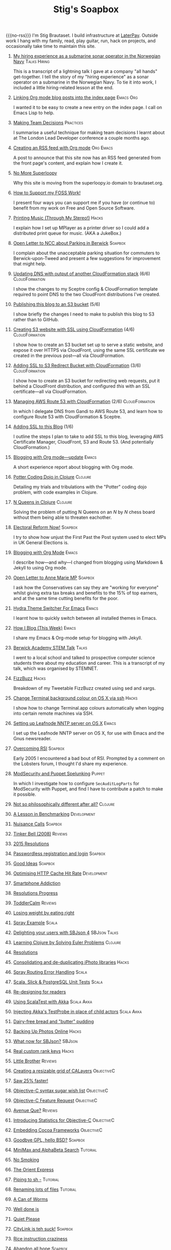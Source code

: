 #+title: Stig's Soapbox
#+options: H:0
#+RSS_IMAGE_URL: https://www.brautaset.org/etc/icon.png
#+DESCRIPTION: I'm Stig Brautaset, and this is my site's RSS feed.

#+MACRO: no-rss (eval (if (org-export-derived-backend-p org-export-current-backend 'rss) "* COMMENT :noexport:" ""))

{{{no-rss}}}
I'm Stig Brautaset.  I build infrastructure at [[https://www.laterpay.net][LaterPay]].  Outside work
I hang with my family, read, play guitar, run, hack on projects, and
occasionally take time to maintain this site.

* [[file:articles/2018/submarine-sonar-hiring.org][My hiring experience as a submarine sonar operator in the Norwegian Navy]] :Talks:Hiring:
  :PROPERTIES:
  :RSS_PERMALINK: articles/2018/submarine-sonar-hiring.html
  :END:

This is a transcript of a lightning talk I gave at a company "all
hands" get-together. I tell the story of my "hiring experience" as a
sonar operator on a submarine in the Norwegian Navy. To tie it into
work, I included a little hiring-related lesson at the end.

* [[file:articles/2018/creating-index-entry-from-post.org][Linking Org mode blog posts into the index page]] :Emacs:Org:
  :PROPERTIES:
  :RSS_PERMALINK: articles/2018/creating-index-entry-from-post.html
  :ID:       C410CC58-B1EB-48EE-9440-0CBC9E51F3DF
  :PUBDATE:  <2018-08-30 Thu 21:37>
  :END:

I wanted it to be easy to create a new entry on the index page. I call
on Emacs Lisp to help.

* [[file:articles/2018/making-team-decisions.org][Making Team Decisions]]                                           :Practices:
  :PROPERTIES:
  :RSS_PERMALINK: articles/2018/making-team-decisions.html
  :ID:       FC57FD1D-C212-457D-A252-C806A3D9267D
  :PUBDATE:  <2018-08-21 Tue 18:26>
  :END:

I summarise a useful technique for making team decisions I learnt
about at The London Lead Developer conference a couple months ago.

* [[file:articles/2018/org-mode-rss.org][Creating an RSS feed with Org mode]]                              :Org:Emacs:
  :PROPERTIES:
  :RSS_PERMALINK: articles/2018/org-mode-rss.html
  :ID:       C01FD31A-584C-485B-B2E9-2731099619D2
  :PUBDATE:  <2018-06-25 Mon 09:48>
  :END:

A post to announce that this site now has an RSS feed generated from
the front page's content, and explain how I create it.

* [[file:articles/2018/no-more-superloopy.org][No More Superloopy]]
  :PROPERTIES:
  :ID:       277CD937-43EE-4E5E-ABBA-8CC453DA3562
  :PUBDATE:  <2018-06-10 Sun>
  :RSS_PERMALINK: articles/2018/no-more-superloopy.html
  :END:

Why this site is moving from the superloopy.io domain to brautaset.org.

* [[file:articles/2018/support-my-foss-work.org][How to Support my FOSS Work!]]
  :PROPERTIES:
  :ID:       40DDD289-0EE7-4092-A735-97003E5C7D07
  :PUBDATE:  <2018-01-01 Mon>
  :RSS_PERMALINK: articles/2018/support-my-foss-work.html
  :END:

I present four ways you can support me if you have (or continue to)
benefit from my work on Free and Open Source Software.

* [[file:articles/2017/printing-music.org][Printing Music (Through My Stereo!)]]                                 :Hacks:
  :PROPERTIES:
  :ID:       E8ACC11A-FEDB-439D-B8D8-492DF051175D
  :PUBDATE:  <2017-10-23 Mon>
  :RSS_PERMALINK: articles/2017/printing-music.html
  :END:

I explain how I set up MPlayer as a printer driver so I could add a
distributed print queue for music. (AKA a JukeBox.)

* [[file:articles/2017/parking-in-berwick-upon-tweed.org][Open Letter to NCC about Parking in Berwick]]                       :Soapbox:
  :PROPERTIES:
  :ID:       DA4851D0-4615-4A29-9031-C71842CDBD47
  :PUBDATE:  <2017-10-07 Sat>
  :RSS_PERMALINK: articles/2017/parking-in-berwick-upon-tweed.html
  :END:

I complain about the unacceptable parking situation for commuters to
Berwick-upon-Tweed and present a few suggestions for improvement that
might help.

* [[file:articles/2017/dns-cloudformation-importvalue.org][Updating DNS with output of another CloudFormation stack]] (6/6) :CloudFormation:
  :PROPERTIES:
  :ID:       1B96A431-AA74-419F-A167-A8CF86DA52E8
  :PUBDATE:  <2017-07-23 Sun>
  :RSS_PERMALINK: articles/2017/dns-cloudformation-importvalue.html
  :END:

I show the changes to my Sceptre config & CloudFormation template
required to point DNS to the two CloudFront distributions I've
created.

* [[file:articles/2017/publishing-this-blog-to-s3.org][Publishing this blog to an S3 bucket]] (5/6)
  :PROPERTIES:
  :ID:       F15E279D-1641-49BD-B023-89CD38BC4E34
  :PUBDATE:  <2017-07-23 Sun>
  :RSS_PERMALINK: articles/2017/publishing-this-blog-to-s3.html
  :END:

I show briefly the changes I need to make to publish this blog to S3
rather than to GitHub.

* [[file:articles/2017/s3-website-with-https-using-cloudformation.org][Creating S3 website with SSL using CloudFormation]] (4/6)    :CloudFormation:
  :PROPERTIES:
  :ID:       91475656-907A-4BBB-A326-BB087B02033E
  :PUBDATE:  <2017-07-22 Sat>
  :RSS_PERMALINK: articles/2017/s3-website-with-https-using-cloudformation.html
  :END:

I show how to create an S3 bucket set up to serve a static website,
and expose it over HTTPS via CloudFront, using the same SSL
certificate we created in the previous post---all via CloudFormation.

* [[file:articles/2017/ssl-enabled-s3-redirects-with-cloudformation.org][Adding SSL to S3 Redirect Bucket with CloudFormation]] (3/6) :CloudFormation:
  :PROPERTIES:
  :ID:       1B2A40B0-429A-4944-BE00-956995C61D53
  :PUBDATE:  <2017-07-21 Fri>
  :RSS_PERMALINK: articles/2017/ssl-enabled-s3-redirects-with-cloudformation.html
  :END:

I show how to create an S3 bucket for redirecting web requests, put it
behind a CloudFront distribution, and configured /this/ with an SSL
certificate---all via CloudFormation.

* [[file:articles/2017/route-53-cloudformation.org][Managing AWS Route 53 with CloudFormation]] (2/6)            :CloudFormation:
  :PROPERTIES:
  :ID:       0BAD8C99-3162-4D08-8F1D-1F751C6D8196
  :PUBDATE:  <2017-07-19 Wed>
  :RSS_PERMALINK: articles/2017/route-53-cloudformation.html
  :END:

In which I delegate DNS from Gandi to AWS Route 53, and learn how to
configure Route 53 with CloudFormation & Sceptre.

* [[file:articles/2017/adding-ssl.org][Adding SSL to this Blog]] (1/6)
  :PROPERTIES:
  :ID:       A4ADAC8B-BF7F-4760-B8A5-C84C7B4C6C9B
  :PUBDATE:  <2017-07-16 Sun>
  :RSS_PERMALINK: articles/2017/adding-ssl.html
  :END:

I outline the steps I plan to take to add SSL to this blog, leveraging
AWS Certificate Manager, CloudFront, S3 and Route 53. (And potentially
CloudFormation.)

* [[file:articles/2017/blogging-with-org-mode-update.org][Blogging with Org mode---update]]                                     :Emacs:
  :PROPERTIES:
  :ID:       F1D2147C-5940-440C-B6FE-A0CDD2EA1294
  :PUBDATE:  <2017-07-02>
  :RSS_PERMALINK: articles/2017/blogging-with-org-mode-update.html
  :END:

A short experience report about blogging with Org mode.

* [[file:articles/2017/potter-coding-dojo.org][Potter Coding Dojo in Clojure]]                                     :Clojure:
  :PROPERTIES:
  :ID:       DA574502-7C9A-4C7E-8C45-67ACB4BA7E1C
  :PUBDATE:  <2017-06-22>
  :RSS_PERMALINK: articles/2017/potter-coding-dojo.html
  :END:

Detailing my trials and tribulations with the "Potter" coding dojo
problem, with code examples in Clojure.

* [[file:articles/2017/n-queens.org][N Queens in Clojure]]                                               :Clojure:
  :PROPERTIES:
  :ID:       035DCFFE-C795-4644-A34C-F3F290E4C7CC
  :PUBDATE:  <2017-06-14>
  :RSS_PERMALINK: articles/2017/n-queens.html
  :END:

Solving the problem of putting N Queens on an /N/ by /N/ chess board
without them being able to threaten eachother.

* [[file:articles/2017/electoral-reform-now.org][Electoral Reform Now!]]                                             :Soapbox:
  :PROPERTIES:
  :ID:       7DE9B446-DCC5-4800-8EB1-25A5C40ECB83
  :PUBDATE:  <2017-06-10>
  :RSS_PERMALINK: articles/2017/electoral-reform-now.html
  :END:

I try to show how unjust the First Past the Post system used to elect
MPs in UK General Elections is.

* [[file:articles/2017/blogging-with-org-mode.org][Blogging with Org Mode]]                                              :Emacs:
  :PROPERTIES:
  :ID:       89BA0E11-01EC-4B3E-BCB5-193A65E2D117
  :PUBDATE:  <2017-06-03>
  :RSS_PERMALINK: articles/2017/blogging-with-org-mode.html
  :END:

I describe how---and why---I changed from blogging using Markdown &
Jekyll to using Org mode.

* [[file:articles/2017/open-letter-to-anne-marie-mp.org][Open Letter to Anne Marie MP]]                                      :Soapbox:
  :PROPERTIES:
  :ID:       8B3504C6-F53A-48AB-8591-4D18F580CC91
  :PUBDATE:  <2017-05-20>
  :RSS_PERMALINK: articles/2017/open-letter-to-anne-marie-mp.html
  :END:

I ask how the Conservatives can say they are "working for everyone"
whilst giving extra tax breaks and benefits to the 15% of top earners,
and at the same time cutting benefits for the poor.

* [[file:articles/2017/hydra-theme-switcher.org][Hydra Theme Switcher For Emacs]]                                      :Emacs:
  :PROPERTIES:
  :ID:       3D70DF7A-9D4F-4426-A9E1-8D3F6C91AF9A
  :PUBDATE:  <2017-02-16>
  :RSS_PERMALINK: articles/2017/hydra-theme-switcher.html
  :END:

I learnt how to quickly switch between all installed themes in Emacs.

* [[file:articles/2016/how-i-blog-this-week.org][How I Blog (This Week)]]                                              :Emacs:
  :PROPERTIES:
  :ID:       2D94F47D-6053-4B28-9D35-0D5742EF125C
  :PUBDATE:  <2016-10-06>
  :RSS_PERMALINK: articles/2016/how-i-blog-this-week.html
  :END:

I share my Emacs & Org-mode setup for blogging with Jekyll.

* [[file:articles/2016/berwick-academy-stem-talk.org][Berwick Academy STEM Talk]]                                      :Talks:
  :PROPERTIES:
  :ID:       4727D89E-B0B5-42B9-87B4-EB19F03C5061
  :PUBDATE:  <2016-10-01>
  :RSS_PERMALINK: articles/2016/berwick-academy-stem-talk.html
  :END:

I went to a local school and talked to prospective computer science
students there about my education and career. This is a transcript of
my talk, which was organised by STEMNET.

* [[file:articles/2016/fizzbuzz.org][FizzBuzz]]                                                            :Hacks:
  :PROPERTIES:
  :ID:       816EC0DF-02F0-494B-9BAD-7019E1A28FAE
  :PUBDATE:  <2016-09-09>
  :RSS_PERMALINK: articles/2016/fizzbuzz.html
  :END:

Breakdown of my Tweetable FizzBuzz created using sed and xargs.

* [[file:articles/2016/change-terminal-colour-ssh-os-x.org][Change Terminal background colour on OS X via ssh]]                   :Hacks:
  :PROPERTIES:
  :ID:       00DCEAF0-0F1F-4048-894E-2E1844727D02
  :PUBDATE:  <2016-09-09>
  :RSS_PERMALINK: articles/2016/change-terminal-colour-ssh-os-x.html
  :END:

I show how to change Terminal.app colours automatically when logging
into certain remote machines via SSH.

* [[file:articles/2016/leafnode-nntp-os-x.org][Setting up Leafnode NNTP server on OS X]]                             :Emacs:
  :PROPERTIES:
  :ID:       B24A4303-6799-414C-A31E-4D159953461A
  :PUBDATE:  <2016-05-12>
  :RSS_PERMALINK: articles/2016/leafnode-nntp-os-x.html
  :END:

I set up the Leafnode NNTP server on OS X, for use with Emacs and the
Gnus newsreader.

* [[file:articles/2016/overcoming-rsi.org][Overcoming RSI]]                                                    :Soapbox:
  :PROPERTIES:
  :ID:       A53B10D0-91CE-44D6-8CC5-EE9A94965D1F
  :PUBDATE:  <2016-05-02>
  :RSS_PERMALINK: articles/2016/overcoming-rsi.html
  :END:

Early 2005 I encountered a bad bout of RSI. Prompted by a comment on
the Lobsters forum, I thought I'd share my experience.

* [[file:articles/2016/modsec-and-puppet.org][ModSecurity and Puppet Spelunking]]                                  :Puppet:
  :PROPERTIES:
  :ID:       A1E2F47B-F52C-44FB-8BF6-24DCF02DEDD7
  :PUBDATE:  <2016-03-16>
  :RSS_PERMALINK: articles/2016/modsec-and-puppet.html
  :END:

In which I investigate how to configure =SecAuditLogParts= for
ModSecurity with Puppet, and find I have to contribute a patch to make
it possible.

* [[file:articles/2015/response-to-haskell-lisp-philosophical-differences.org][Not so philosophically different after all?]]                       :Clojure:
  :PROPERTIES:
  :ID:       78617C0B-E4F6-4562-B7F0-E2CA71F50670
  :PUBDATE:  <2015-12-23>
  :RSS_PERMALINK: articles/2015/response-to-haskell-lisp-philosophical-differences.html
  :END:
* [[file:articles/2015/benchmarking.org][A Lesson in Benchmarking]]                                      :Development:
  :PROPERTIES:
  :ID:       B579A96C-45AD-4289-BF89-105F2FAD35EA
  :PUBDATE:  <2015-02-24>
  :RSS_PERMALINK: articles/2015/benchmarking.html
  :END:
* [[file:articles/2015/nuisance-calls.org][Nuisance Calls]]                                                    :Soapbox:
  :PROPERTIES:
  :ID:       52E40112-6645-4E46-B3C6-0BF6DA088FD4
  :PUBDATE:  <2015-02-04>
  :RSS_PERMALINK: articles/2015/nuisance-calls.html
  :END:
* [[file:articles/2015/tinkerbell.org][Tinker Bell (2008)]]                                                :Reviews:
  :PROPERTIES:
  :ID:       E3835944-588A-488D-9909-41E26F2E3330
  :PUBDATE:  <2015-02-03>
  :RSS_PERMALINK: articles/2015/tinkerbell.html
  :END:
* [[file:articles/2015/resolutions.org][2015 Resolutions]]
  :PROPERTIES:
  :ID:       9D37F13A-943F-4B42-8DE9-E5604009B43E
  :PUBDATE:  <2015-01-01>
  :RSS_PERMALINK: articles/2015/resolutions.html
  :END:
* [[file:articles/2014/passwordless-registration-and-login.org][Passwordless registration and login]]                               :Soapbox:
  :PROPERTIES:
  :ID:       131E2199-F478-492E-B4B7-827995A41B5C
  :PUBDATE:  <2014-12-05>
  :RSS_PERMALINK: articles/2014/passwordless-registration-and-login.html
  :END:
* [[file:articles/2014/good-ideas.org][Good Ideas]]                                                        :Soapbox:
  :PROPERTIES:
  :ID:       E868AFC8-EDC0-4F4B-83E2-D56395E76EE9
  :PUBDATE:  <2014-10-22>
  :RSS_PERMALINK: articles/2014/good-ideas.html
  :END:
* [[file:articles/2014/optimising-http-cache-hit-rate.org][Optimising HTTP Cache Hit Rate]]                                :Development:
  :PROPERTIES:
  :ID:       76929930-D920-4B7F-931E-8EFA4E76CB94
  :PUBDATE:  <2014-08-01>
  :RSS_PERMALINK: articles/2014/optimising-http-cache-hit-rate.html
  :END:
* [[file:articles/2014/smartphone-addiction.org][Smartphone Addiction]]
  :PROPERTIES:
  :ID:       2A530367-454D-4F6B-B53E-389C4BDE4AD9
  :PUBDATE:  <2014-08-06>
  :RSS_PERMALINK: articles/2014/smartphone-addiction.html
  :END:
* [[file:articles/2014/progress.org][Resolutions Progress]]
  :PROPERTIES:
  :ID:       AB1C610F-8B34-4303-A236-D1E7C844FC10
  :PUBDATE:  <2014-06-25>
  :RSS_PERMALINK: articles/2014/progress.html
  :END:
* [[file:articles/2014/toddlercalm.org][ToddlerCalm]]                                                       :Reviews:
  :PROPERTIES:
  :ID:       58E14056-7C42-4B93-A1E9-F2EAFDF83CA3
  :PUBDATE:  <2014-06-26>
  :RSS_PERMALINK: articles/2014/toddlercalm.html
  :END:
* [[file:articles/2014/eating-right.org][Losing weight by eating right]]
  :PROPERTIES:
  :ID:       1D73F6EB-0C8F-45A3-A65B-60DD5868E719
  :PUBDATE:  <2014-02-17>
  :RSS_PERMALINK: articles/2014/eating-right.html
  :END:
* [[file:articles/2014/spray-example.org][Spray Example]]                                                       :Scala:
  :PROPERTIES:
  :ID:       4BEEBEAA-5742-4783-9ADE-FA9B24F1647E
  :PUBDATE:  <2014-02-16>
  :RSS_PERMALINK: articles/2014/spray-example.html
  :END:
* [[file:articles/2014/delighting-users-with-sbjson-4.org][Delighting your users with SBJson 4]]                          :SBJson:Talks:
  :PROPERTIES:
  :ID:       CB6943F2-7775-45BA-AB4C-F014EC7C1C70
  :PUBDATE:  <2014-02-15>
  :RSS_PERMALINK: articles/2014/delighting-users-with-sbjson-4.html
  :END:
* [[file:articles/2014/learning-clojure.org][Learning Clojure by Solving Euler Problems]]                        :Clojure:
  :PROPERTIES:
  :ID:       EFA4D4DA-0E5D-4BD9-89AB-56AF12E33B10
  :PUBDATE:  <2014-02-10>
  :RSS_PERMALINK: articles/2014/learning-clojure.html
  :END:
* [[file:articles/2014/resolutions.org][Resolutions]]
  :PROPERTIES:
  :ID:       B432CCDB-E13B-4152-827D-C42EA633732B
  :PUBDATE:  <2014-01-01>
  :RSS_PERMALINK: articles/2014/resolutions.html
  :END:
* [[file:articles/2013/consolidating-iphoto-libraries.org][Consolidating and de-duplicating iPhoto libraries]]                   :Hacks:
  :PROPERTIES:
  :ID:       95BD3A67-C09D-432D-94FE-DB5AE3A89D5E
  :PUBDATE:  <2013-10-06>
  :RSS_PERMALINK: articles/2013/consolidating-iphoto-libraries.html
  :END:
* [[file:articles/2013/spray-routing-error-handling.org][Spray Routing Error Handling]]                                        :Scala:
  :PROPERTIES:
  :ID:       F2412B6C-65AF-47B4-A2AF-321DE811476F
  :PUBDATE:  <2013-08-05>
  :RSS_PERMALINK: articles/2013/spray-routing-error-handling.html
  :END:
* [[file:articles/2013/scala-slick-postgresql-unit-tests.org][Scala, Slick & PostgreSQL Unit Tests]]                                :Scala:
  :PROPERTIES:
  :ID:       90A3ADA7-599B-4214-8FB7-B0DA6B292A7E
  :PUBDATE:  <2013-06-16>
  :RSS_PERMALINK: articles/2013/scala-slick-postgresql-unit-tests.html
  :END:
* [[file:articles/2013/re-designing-for-readers.org][Re-designing for readers]]
  :PROPERTIES:
  :ID:       C6192CE5-2920-4C9B-B8FA-93E37A3CD8BE
  :PUBDATE:  <2013-06-15>
  :RSS_PERMALINK: articles/2013/re-designing-for-readers.html
  :END:
* [[file:articles/2013/scalatest-with-akka.org][Using ScalaTest with Akka]]                                      :Scala:Akka:
  :PROPERTIES:
  :ID:       1E9E80AF-6638-4957-833C-CBCF55E47D7F
  :PUBDATE:  <2013-03-25>
  :RSS_PERMALINK: articles/2013/scalatest-with-akka.html
  :END:
* [[file:articles/2013/injecting-akka-testprobe.org][Injecting Akka's TestProbe in place of child actors]]            :Scala:Akka:
  :PROPERTIES:
  :ID:       85AB1EEC-94A9-4A27-88EA-B543EF9DAAA9
  :PUBDATE:  <2013-03-24>
  :RSS_PERMALINK: articles/2013/injecting-akka-testprobe.html
  :END:
* [[file:articles/2013/dairy-free-bread-pudding.org][Dairy-free bread and "butter" pudding]]
  :PROPERTIES:
  :ID:       D7863BAD-E835-4E7C-AF72-1558E98B09A8
  :PUBDATE:  <2013-03-15>
  :RSS_PERMALINK: articles/2013/dairy-free-bread-pudding.html
  :END:
* [[file:articles/2013/backing-up-photos-online.org][Backing Up Photos Online]]                                            :Hacks:
  :PROPERTIES:
  :ID:       A7192CF4-A709-4A57-8EE4-BB7A68B0BA1D
  :PUBDATE:  <2013-03-06>
  :RSS_PERMALINK: articles/2013/backing-up-photos-online.html
  :END:
* [[file:articles/2013/what-now-for-sbjson.org][What now for SBJson?]]                                               :SBJson:
  :PROPERTIES:
  :ID:       4DD5B07A-1F3A-4C1F-A1C8-3D819BE0F522
  :PUBDATE:  <2013-03-05>
  :RSS_PERMALINK: articles/2013/what-now-for-sbjson.html
  :END:
* [[file:articles/2013/real-custom-rank-keys.org][Real custom rank keys]]                                               :Hacks:
  :PROPERTIES:
  :ID:       14FAC116-BFED-4EAE-9E73-4029D88323C9
  :PUBDATE:  <2013-02-23>
  :RSS_PERMALINK: articles/2013/real-custom-rank-keys.html
  :END:
* [[file:articles/2010/little-brother.org][Little Brother]]                                                    :Reviews:
  :PROPERTIES:
  :ID:       D8B34243-D5C3-419A-BEF0-2C6C129E63B4
  :PUBDATE:  <2010-01-09>
  :RSS_PERMALINK: articles/2010/little-brother.html
  :END:
* [[file:articles/2008/resizable-grid-of-calayers.org][Creating a resizable grid of CALayers]]                          :ObjectiveC:
  :PROPERTIES:
  :ID:       236478D3-B5BF-47BB-8713-49F453BE5775
  :PUBDATE:  <2008-10-01>
  :RSS_PERMALINK: articles/2008/resizable-grid-of-calayers.html
  :END:
* [[file:articles/2008/saw-25-percent-faster.org][Saw 25% faster!]]
  :PROPERTIES:
  :ID:       0B030008-9D61-46DA-B898-D015A845B729
  :PUBDATE:  <2008-09-20>
  :RSS_PERMALINK: articles/2008/saw-25-percent-faster.html
  :END:
* [[file:articles/2008/objective-c-syntax-sugar-wish-list.org][Objective-C syntax sugar wish list]]                             :ObjectiveC:
  :PROPERTIES:
  :ID:       9BAD2859-8B63-4D2F-A81D-607061FD3BF3
  :PUBDATE:  <2008-08-25>
  :RSS_PERMALINK: articles/2008/objective-c-syntax-sugar-wish-list.html
  :END:
* [[file:articles/2008/objective-c-feature-request.org][Objective-C Feature Request]]                                    :ObjectiveC:
  :PROPERTIES:
  :ID:       BECB0972-4CEF-4FBC-BB6B-6E97F60F921E
  :PUBDATE:  <2008-08-23>
  :RSS_PERMALINK: articles/2008/objective-c-feature-request.html
  :END:
* [[file:articles/2008/avenue-que.org][Avenue Que?]]                                                       :Reviews:
  :PROPERTIES:
  :ID:       6747AFC2-6E57-4491-83AC-1ADC8A8A90B8
  :PUBDATE:  <2008-06-05>
  :RSS_PERMALINK: articles/2008/avenue-que.html
  :END:
* [[file:articles/2008/introducing-statistics-for-objective-c.org][Introducing Statistics for Objective-C]]                         :ObjectiveC:
  :PROPERTIES:
  :ID:       CF3C080B-8099-4D97-8854-6DE096792603
  :PUBDATE:  <2008-02-23>
  :RSS_PERMALINK: articles/2008/introducing-statistics-for-objective-c.html
  :END:
* [[file:articles/2007/embedding-cocoa-frameworks.org][Embedding Cocoa Frameworks]]                                     :ObjectiveC:
  :PROPERTIES:
  :ID:       0F143E39-0357-48CC-9EB8-CF3F5E1EE6E0
  :PUBDATE:  <2007-09-22>
  :RSS_PERMALINK: articles/2007/embedding-cocoa-frameworks.html
  :END:
* [[file:articles/2007/gpl-vs-bsd-license.org][Goodbye GPL, hello BSD?]]                                           :Soapbox:
  :PROPERTIES:
  :ID:       5B1F858D-4F36-46A9-87B2-C2EF71C362DD
  :PUBDATE:  <2007-09-02>
  :RSS_PERMALINK: articles/2007/gpl-vs-bsd-license.html
  :END:
* [[file:articles/2007/game-tree-search.org][MiniMax and AlphaBeta Search]]                                     :Tutorial:
  :PROPERTIES:
  :ID:       2A28E0A8-31E1-4A49-A113-D6C856179CA5
  :PUBDATE:  <2007-08-17>
  :RSS_PERMALINK: articles/2007/game-tree-search.html
  :END:
* [[file:articles/2007/no-smoking.org][No Smoking]]
  :PROPERTIES:
  :ID:       B6069195-C30E-4F8A-BF5F-59C03B191822
  :PUBDATE:  <2007-07-01>
  :RSS_PERMALINK: articles/2007/no-smoking.html
  :END:
* [[file:articles/2007/the-orient-express.org][The Orient Express]]
  :PROPERTIES:
  :ID:       627A7CB8-AF97-45F1-B924-24CC0E307748
  :PUBDATE:  <2007-06-21>
  :RSS_PERMALINK: articles/2007/the-orient-express.html
  :END:
* [[file:articles/2007/piping-to-sh.org][Piping to sh -]]                                                   :Tutorial:
  :PROPERTIES:
  :ID:       06E732EC-2381-44CF-8B65-D713982AD50E
  :PUBDATE:  <2007-06-15>
  :RSS_PERMALINK: articles/2007/piping-to-sh.html
  :END:
* [[file:articles/2007/renaming-lots-of-files.org][Renaming lots of files]]                                           :Tutorial:
  :PROPERTIES:
  :ID:       35832B86-D4B7-4D71-8D69-A7AC0B760784
  :PUBDATE:  <2007-06-11>
  :RSS_PERMALINK: articles/2007/renaming-lots-of-files.html
  :END:
* [[file:articles/2007/can-of-worms.org][A Can of Worms]]
  :PROPERTIES:
  :ID:       8F01C93C-F605-4AEF-BB9F-09D3A89BC9FE
  :PUBDATE:  <2007-06-05>
  :RSS_PERMALINK: articles/2007/can-of-worms.html
  :END:
* [[file:articles/2007/well-done-is.org][Well done is]]
  :PROPERTIES:
  :ID:       EEE59F2B-AAC5-4926-9387-30E3E487B2EA
  :PUBDATE:  <2007-03-22>
  :RSS_PERMALINK: articles/2007/well-done-is.html
  :END:
* [[file:articles/2007/quiet-please.org][Quiet Please]]
  :PROPERTIES:
  :ID:       4C4B6D78-CCB8-493B-A29A-9C76D15070AF
  :PUBDATE:  <2007-03-02>
  :RSS_PERMALINK: articles/2007/quiet-please.html
  :END:
* [[file:articles/2007/citylink-is-teh-suck.org][CityLink is teh suck!]]                                             :Soapbox:
  :PROPERTIES:
  :ID:       639A3998-1316-4382-A75A-A494B15A53E9
  :PUBDATE:  <2007-02-07>
  :RSS_PERMALINK: articles/2007/citylink-is-teh-suck.html
  :END:
* [[file:articles/2007/rice-instruction-craziness.org][Rice instruction craziness]]
  :PROPERTIES:
  :ID:       10E1ECBB-AD37-49E3-810B-19D73FA85801
  :PUBDATE:  <2007-01-02>
  :RSS_PERMALINK: articles/2007/rice-instruction-craziness.html
  :END:
* [[file:articles/2006/abandon-all-hope-the-terrorists-and-retailers-have-won.org][Abandon all hope]]                                                  :Soapbox:
  :PROPERTIES:
  :ID:       174BA689-F16F-43B4-94FD-B2E837767993
  :PUBDATE:  <2006-12-19>
  :RSS_PERMALINK: articles/2006/abandon-all-hope-the-terrorists-and-retailers-have-won.html
  :END:
* [[file:articles/2006/bad-typesetting.org][Bad Typesetting]]                                                   :Soapbox:
  :PROPERTIES:
  :ID:       A0541789-DBDA-44CD-9D27-EB193A99C396
  :PUBDATE:  <2006-11-28>
  :RSS_PERMALINK: articles/2006/bad-typesetting.html
  :END:
* [[file:articles/2006/playing-at-the-edge-of-ai.org][Playing at the Edge of AI]]                                         :Reviews:
  :PROPERTIES:
  :ID:       10064C02-9F0E-44FD-951B-B9AAFCE7FFB5
  :PUBDATE:  <2006-11-24>
  :RSS_PERMALINK: articles/2006/playing-at-the-edge-of-ai.html
  :END:
* [[file:articles/2006/generating-bar-charts-with-sql.org][Generating Bar Charts with SQL]]                                      :Hacks:
  :PROPERTIES:
  :ID:       CC6EF0F7-3D68-4B18-97EA-C46FF1559A79
  :PUBDATE:  <2006-11-23>
  :RSS_PERMALINK: articles/2006/generating-bar-charts-with-sql.html
  :END:
* [[file:articles/2006/a-lesson-in-testing.org][A lesson in testing]]                                               :Testing:
  :PROPERTIES:
  :ID:       ABFEB87D-3645-4FA9-A169-E87C1E9A1911
  :PUBDATE:  <2006-10-28>
  :RSS_PERMALINK: articles/2006/a-lesson-in-testing.html
  :END:
* [[file:articles/2006/internet-on-the-south-pole.org][Internet on the South Pole]]
  :PROPERTIES:
  :ID:       751EA0E7-9415-4C57-98AC-C10D15F1CD73
  :PUBDATE:  <2006-08-17>
  :RSS_PERMALINK: articles/2006/internet-on-the-south-pole.html
  :END:
* [[file:articles/2006/hippies.org][Hippies]]
  :PROPERTIES:
  :ID:       58BAF625-7A79-4B04-8BD9-09E9CBD54D7B
  :PUBDATE:  <2006-08-13>
  :RSS_PERMALINK: articles/2006/hippies.html
  :END:
* [[file:articles/2006/rise-of-the-machine.org][Rise of the Machine]]                                                 :Hacks:
  :PROPERTIES:
  :ID:       BB05F5CF-8BF2-452C-93C1-984F566B0AC3
  :PUBDATE:  <2006-08-12>
  :RSS_PERMALINK: articles/2006/rise-of-the-machine.html
  :END:
* [[file:articles/2006/in-sewer-ants.org][In-sewer Ants]]
  :PROPERTIES:
  :ID:       CEFD01BF-E5BF-4D4A-88CB-057AD8FA7CB5
  :PUBDATE:  <2006-08-12>
  :RSS_PERMALINK: articles/2006/in-sewer-ants.html
  :END:
* [[file:articles/2006/regular-expressions.org][Regular Expressions]]                                                 :Hacks:
  :PROPERTIES:
  :ID:       0A69C055-A086-435E-8D95-5254D061C151
  :PUBDATE:  <2006-07-19>
  :RSS_PERMALINK: articles/2006/regular-expressions.html
  :END:
* [[file:articles/2006/connected.org][Connected!]]
  :PROPERTIES:
  :ID:       108A71AF-59B9-4BAF-822F-ADDF6DC84D1D
  :PUBDATE:  <2006-04-30>
  :RSS_PERMALINK: articles/2006/connected.html
  :END:
* [[file:articles/2006/moving-in.org][Moving in]]
  :PROPERTIES:
  :ID:       77B4864C-DF93-45F9-B48A-1BB5879343CF
  :PUBDATE:  <2006-04-26>
  :RSS_PERMALINK: articles/2006/moving-in.html
  :END:
* [[file:articles/2006/moving-in-party.org][Moving-in Party]]
  :PROPERTIES:
  :ID:       A8E9CDA7-D43B-4E0A-8578-ED7870A0F68F
  :PUBDATE:  <2006-04-26>
  :RSS_PERMALINK: articles/2006/moving-in-party.html
  :END:
* [[file:articles/2006/what-i-want-for-my-birthday.org][What I want for my Birthday]]
  :PROPERTIES:
  :ID:       DBD1E54E-E39E-4405-9DBA-D5D82E6E0528
  :PUBDATE:  <2006-04-03>
  :RSS_PERMALINK: articles/2006/what-i-want-for-my-birthday.html
  :END:
* [[file:articles/2006/perpetual-mid-season.org][Perpetual mid-season]]
  :PROPERTIES:
  :ID:       0172293C-1BA1-45D3-A388-4238466ED42E
  :PUBDATE:  <2006-04-02>
  :RSS_PERMALINK: articles/2006/perpetual-mid-season.html
  :END:
* [[file:articles/2006/target-reached.org][Target Reached!]]
  :PROPERTIES:
  :ID:       62971847-DE48-44DC-860A-6A2231AB51A8
  :PUBDATE:  <2006-03-15>
  :RSS_PERMALINK: articles/2006/target-reached.html
  :END:
* [[file:articles/2006/money-transfer.org][Money Transfer]]                                                    :Soapbox:
  :PROPERTIES:
  :ID:       687CF9EC-BF38-43D5-B6C9-265574A4F62D
  :PUBDATE:  <2006-01-30>
  :RSS_PERMALINK: articles/2006/money-transfer.html
  :END:
* [[file:articles/2005/new-headphones.org][New Headphones]]                                                    :Reviews:
  :PROPERTIES:
  :ID:       F82EB93F-358B-42D5-BD66-EF55E49DF313
  :PUBDATE:  <2005-12-02>
  :RSS_PERMALINK: articles/2005/new-headphones.html
  :END:
* [[file:articles/2005/blade-trinity.org][Blade Trinity]]                                                     :Reviews:
  :PROPERTIES:
  :ID:       A0395543-9931-4AD2-A620-068233B74D34
  :PUBDATE:  <2005-10-08>
  :RSS_PERMALINK: articles/2005/blade-trinity.html
  :END:
* [[file:articles/2005/untraditional-refactoring-technique.org][Untraditional Refactoring Technique]]                                 :Hacks:
  :PROPERTIES:
  :ID:       6168F518-1E81-4825-92F1-A055D9A889FC
  :PUBDATE:  <2005-09-30>
  :RSS_PERMALINK: articles/2005/untraditional-refactoring-technique.html
  :END:
* [[file:articles/2005/connectivity-galore.org][Connectivity Galore]]
  :PROPERTIES:
  :ID:       5593267E-ED21-4BA6-BE71-EFD7A9CAE806
  :PUBDATE:  <2005-07-25>
  :RSS_PERMALINK: articles/2005/connectivity-galore.html
  :END:
* [[file:articles/2005/attacks-on-london.org][Attacks on London]]
  :PROPERTIES:
  :ID:       70B6A5F0-B261-46A3-9473-B503BF2C8251
  :PUBDATE:  <2005-07-09>
  :RSS_PERMALINK: articles/2005/attacks-on-london.html
  :END:
* [[file:articles/2005/test-driven-development.org][Test Driven Development]]                                           :Reviews:
  :PROPERTIES:
  :ID:       8FB39C83-CF73-4657-979C-3297C2840958
  :PUBDATE:  <2005-02-20>
  :RSS_PERMALINK: articles/2005/test-driven-development.html
  :END:
* [[file:articles/2004/water-please.org][Can I have some Water please?]]
  :PROPERTIES:
  :ID:       6CB5C09A-3FA4-4ADA-A619-778D292054B1
  :PUBDATE:  <2004-11-21>
  :RSS_PERMALINK: articles/2004/water-please.html
  :END:
* [[file:articles/2004/extreme-programming-explained.org][Extreme Programming Explained]]                                     :Reviews:
  :PROPERTIES:
  :ID:       8ABF57CA-4286-4DD0-B509-852AC2A67D1C
  :PUBDATE:  <2004-10-11>
  :RSS_PERMALINK: articles/2004/extreme-programming-explained.html
  :END:
* [[file:articles/2004/down-oars.org][A fisherman puts down his oars]]
  :PROPERTIES:
  :ID:       BDEEDF19-17AC-4AA0-8206-CE4E500C28BC
  :PUBDATE:  <2004-09-21>
  :RSS_PERMALINK: articles/2004/down-oars.html
  :END:
* [[file:articles/2004/chip-and-pin.org][Chip And Pin]]                                                      :Soapbox:
  :PROPERTIES:
  :ID:       4478E6A8-FD30-449D-AB88-5DB8C90A2EAE
  :PUBDATE:  <2004-08-28>
  :RSS_PERMALINK: articles/2004/chip-and-pin.html
  :END:
* [[file:articles/2004/banking-trouble.org][Co-operative Banking Trouble]]                                      :Soapbox:
  :PROPERTIES:
  :ID:       BCB67FFA-9BFD-4071-AC0D-4A341A313D8E
  :PUBDATE:  <2004-03-13>
  :RSS_PERMALINK: articles/2004/banking-trouble.html
  :END:
* [[file:articles/2002/heinlein.org][Heinlein's list of skills]]
  :PROPERTIES:
  :ID:       CA6885A5-1D8D-424B-864C-53DD8F887927
  :PUBDATE:   <2002-09-11>
  :RSS_PERMALINK: articles/2002/heinlein.html
  :END:
* [[file:articles/2002/blade-2.org][Blade 2]]                                                           :Reviews:
  :PROPERTIES:
  :ID:       12B403AE-D738-446A-9FC3-A9FA424E5735
  :PUBDATE:  <2002-04-05>
  :RSS_PERMALINK: articles/2002/blade-2.html
  :END:
* [[file:articles/2001/dim-sum.org][First Dim Sum]]
  :PROPERTIES:
  :ID:       C9E5D3CD-5650-4974-B441-646C9A8A9DB5
  :PUBDATE:  <2004-11-21>
  :RSS_PERMALINK: articles/2001/dim-sum.html
  :END:
